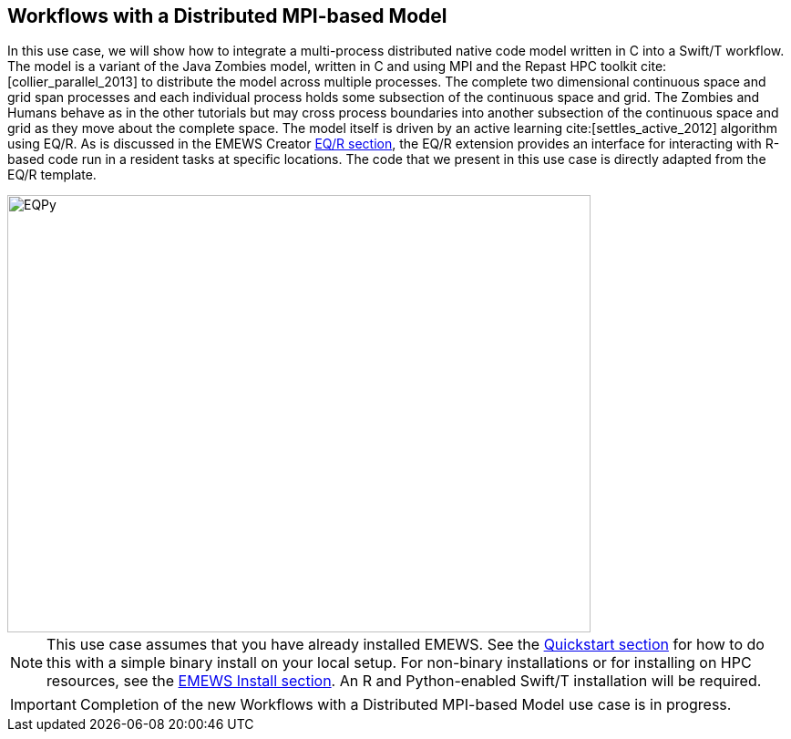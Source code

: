 [[uc3, Use Case 3 Tutorial - Workflows with a Distributed MPI-based Model]]
== Workflows with a Distributed MPI-based Model

In this use case, we will show how to integrate a multi-process distributed native code model written in C++ into a Swift/T workflow. The model is a variant of the Java Zombies model, written in C++ and using MPI and the Repast HPC toolkit cite:[collier_parallel_2013] to distribute the model across multiple processes. The complete two dimensional continuous space and grid span processes and each individual process holds some subsection of the continuous space and grid. The Zombies and Humans behave as in the other tutorials but may cross process boundaries into another subsection of the continuous space and grid as they move about the complete space. The model itself is driven by an active learning cite:[settles_active_2012] algorithm using EQ/R. As is discussed in the EMEWS Creator <<eqr_top,EQ/R section>>, the EQ/R extension provides an interface for interacting with R-based code run in a resident tasks at specific locations. The code that we present in this use case is directly adapted from the EQ/R template.

image::EMEWS_figure_UC3.png[EQPy, 640, 480]


[NOTE]
====
This use case assumes that you have already installed EMEWS. See the <<quickstart,Quickstart section>> for how to do this with a simple binary install on your local setup. For non-binary installations or for installing on HPC resources, see the <<emews_install, EMEWS Install section>>. An R and Python-enabled Swift/T installation will be required.
====

IMPORTANT: Completion of the new Workflows with a Distributed MPI-based Model use case is in progress.

